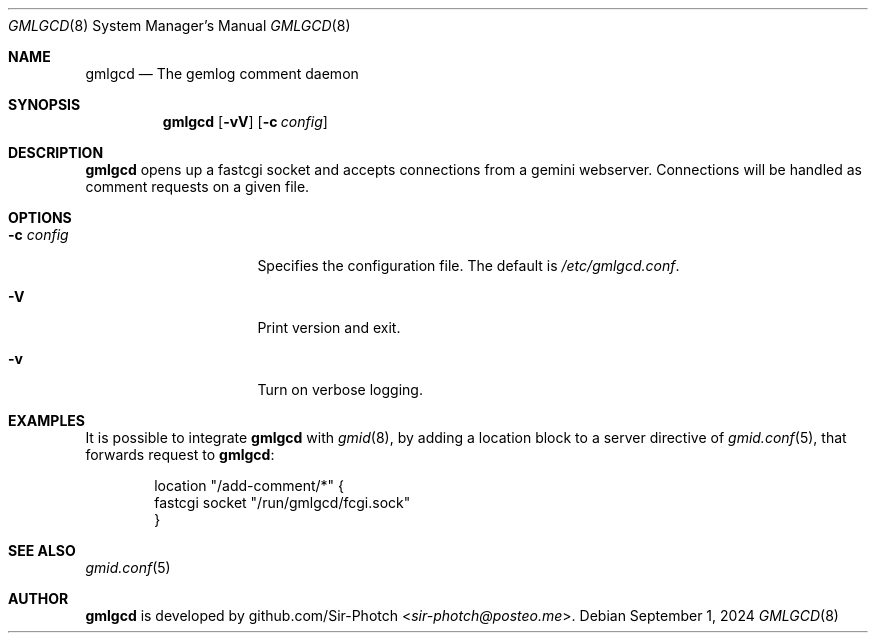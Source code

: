 .Dd September 1, 2024
.Dt GMLGCD 8
.Os
.Sh NAME
.Nm gmlgcd
.Nd The gemlog comment daemon
.Sh SYNOPSIS
.Nm
.Bk -words
.Op Fl vV
.Op Fl c Ar config
.Ek
.Sh DESCRIPTION
.Nm
opens up a fastcgi socket and accepts connections from a gemini webserver.
Connections will be handled as comment requests on a given file.
.Ek
.Sh OPTIONS
.Bl -tag -width 14m
.It Fl c Ar config
Specifies the configuration file.
The default is
.Pa /etc/gmlgcd.conf .
.It Fl V
Print version and exit.
.It Fl v
Turn on verbose logging.
.El
.Sh EXAMPLES
It is possible to integrate
.Nm
with 
.Xr gmid 8 ,
by adding a location block to a server directive of
.Xr gmid.conf 5 ,
that forwards request to
.Nm :
.Bd -literal -offset indent
location "/add-comment/*" {
    fastcgi socket "/run/gmlgcd/fcgi.sock"
}
.Ed
.Sh SEE ALSO
.Xr gmid.conf 5
.Sh AUTHOR
.Nm
is developed by
.An github.com/Sir-Photch Aq Mt sir-photch@posteo.me .
